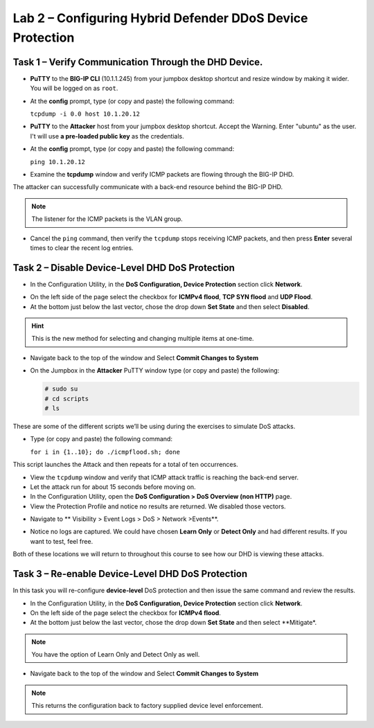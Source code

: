 Lab 2 – Configuring Hybrid Defender DDoS Device Protection
==========================================================

Task 1 – Verify Communication Through the DHD Device.
-----------------------------------------------------

- **PuTTY** to the **BIG-IP CLI** (10.1.1.245) from your jumpbox desktop shortcut and resize window by making it wider. You will be logged on as ``root``.

- At the **config** prompt, type (or copy and paste) the following
  command:

  ``tcpdump -i 0.0 host 10.1.20.12``

- **PuTTY** to the **Attacker** host from your jumpbox desktop shortcut. Accept the Warning.  Enter "ubuntu" as the user. I't will use **a pre-loaded public key** as the credentials.

- At the **config** prompt, type (or copy and paste) the following command:

  ``ping 10.1.20.12``

- Examine the **tcpdump** window and verify ICMP packets are flowing
  through the BIG-IP DHD.

The attacker can successfully communicate with a back-end resource behind the BIG-IP DHD.

.. NOTE:: The listener for the ICMP packets is the VLAN group.

- Cancel the ``ping`` command, then verify the ``tcpdump`` stops receiving ICMP packets, and then press **Enter** several times to clear the recent log entries.

Task 2 – Disable **Device-Level** DHD DoS Protection
----------------------------------------------------

- In the Configuration Utility, in the **DoS Configuration, Device Protection** section click **Network**.

|image205|

- On the left side of the page select the checkbox for **ICMPv4 flood**, **TCP SYN flood** and **UDP Flood**.

- At the bottom just below the last vector, chose the drop down **Set State** and then select **Disabled**.

.. HINT:: This is the new method for selecting and changing multiple items at one-time.

|image206|

- Navigate back to the top of the window and Select **Commit Changes to System**

|image209|

- On the Jumpbox in the **Attacker** PuTTY window type (or copy and paste) the following:

  .. code-block:: console

    # sudo su
    # cd scripts
    # ls

These are some of the different scripts we’ll be using during the exercises to simulate DoS attacks.

- Type (or copy and paste) the following command:

  ``for i in {1..10}; do ./icmpflood.sh; done``

This script launches the Attack and then repeats for a total of ten occurrences.

- View the ``tcpdump`` window and verify that ICMP attack traffic is reaching the back-end server.

- Let the attack run for about 15 seconds before moving on.

- In the Configuration Utility, open the **DoS Configuration > DoS Overview (non HTTP)** page.

- View the Protection Profile and notice no results are returned. We disabled those vectors.

|image207|

- Navigate to ** Visibility > Event Logs > DoS > Network >Events**.

|image208|

- Notice no logs are captured.  We could have chosen **Learn Only** or **Detect Only** and had different results. If you want to test, feel free.

Both of these locations we will return to throughout this course to see how our DHD is viewing these attacks.

Task 3 – Re-enable **Device-Level** DHD DoS Protection
------------------------------------------------------

In this task you will re-configure **device-level** DoS protection and then issue the same command and review the results.

-  In the Configuration Utility, in the **DoS Configuration, Device Protection** section click **Network**.

- On the left side of the page select the checkbox for **ICMPv4 flood**.

- At the bottom just below the last vector, chose the drop down **Set State** and then select **Mitigate*.

.. NOTE:: You have the option of Learn Only and Detect Only as well.

-  Navigate back to the top of the window and Select **Commit Changes to System**

.. NOTE:: This returns the configuration back to factory supplied device level
      enforcement.


.. |image205| image:: /_static/DeviceProtection.PNG
   :width: 1887px
   :height: 779px
.. |image206| image:: /_static/SetState.PNG
   :width: 1448px
   :height: 298px
.. |image207| image:: /_static/ddosnomitigation.png
   :width: 1629px
   :height: 399px
.. |image208| image:: /_static/eventlognoevents.png
   :width: 1637px
   :height: 412px
.. |image209| image:: /_static/CommitChanges.PNG
   :width: 1643px
   :height: 404px
